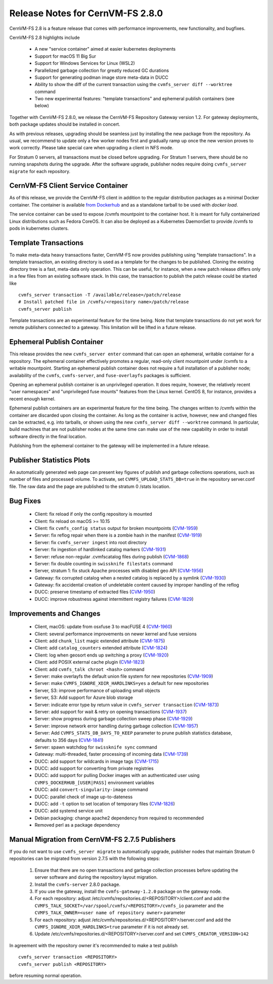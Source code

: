 Release Notes for CernVM-FS 2.8.0
=================================

CernVM-FS 2.8 is a feature release that comes with performance improvements,
new functionality, and bugfixes.

CernVM-FS 2.8 highlights include

  * A new "service container" aimed at easier kubernetes deployments
  * Support for macOS 11 Big Sur
  * Support for Windows Services for Linux (WSL2)
  * Parallelized garbage collection for greatly reduced GC durations
  * Support for generating podman image store meta-data in DUCC
  * Ability to show the diff of the current transaction using the
    ``cvmfs_server diff --worktree`` command
  * Two new experimental features: "template transactions" and ephemeral
    publish containers (see below)

Together with CernVM-FS 2.8.0, we release the CernVM-FS Repository Gateway
version 1.2. For gateway deployments, both package updates should be installed
in concert.

As with previous releases, upgrading should be seamless just by installing the
new package from the repository. As usual, we recommend to update only a few
worker nodes first and gradually ramp up once the new version proves to work
correctly. Please take special care when upgrading a client in NFS mode.

For Stratum 0 servers, all transactions must be closed before upgrading.
For Stratum 1 servers, there should be no running snapshots during the upgrade.
After the software upgrade, publisher nodes require doing
``cvmfs_server migrate`` for each repository.


CernVM-FS Client Service Container
----------------------------------

As of this release, we provide the CernVM-FS client in addition to the regular
distribution packages as a minimal Docker container.  The container is available
`from Dockerhub <https://hub.docker.com/r/cvmfs/service>`_ and as a standalone tarball to be used with `docker load`.

The service container can be used to expose /cvmfs mountpoint to the container
host. It is meant for fully containerized Linux distributions such as
Fedora CoreOS. It can also be deployed as a Kubernetes DaemonSet to provide /cvmfs
to pods in kubernetes clusters.


Template Transactions
---------------------

To make meta-data heavy transactions faster, CernVM-FS now provides publishing
using "template transactions". In a template transaction, an existing directory
is used as a template for the changes to be published. Cloning the existing
directory tree is a fast, meta-data only operation. This can be useful, for
instance, when a new patch release differs only in a few files from an existing
software stack. In this case, the transaction to publish the patch release could
be started like

::

    cvmfs_server transaction -T /available/release=/patch/release
    # Install patched file in /cvmfs/<repository name>/patch/release
    cvmfs_server publish

Template transactions are an experimental feature for the time being.
Note that template transactions do not yet work for remote publishers connected
to a gateway. This limitation will be lifted in a future release.


Ephemeral Publish Container
---------------------------

This release provides the new ``cvmfs_server enter`` command that can open
an ephemeral, writable container for a repository. The ephemeral container
effectively promotes a regular, read-only client mountpoint under /cvmfs to
a writable mountpoint. Starting an ephemeral publish container does not require
a full installation of a publisher node; availability of the ``cvmfs``,
``cvmfs-server``, and ``fuse-overlayfs`` packages is sufficient.

Opening an ephemeral publish container is an unprivileged operation. It does
require, however, the relatively recent "user namespaces" and "unprivileged
fuse mounts" features from the Linux kernel.  CentOS 8, for instance, provides
a recent enough kernel.

Ephemeral publish containers are an experimental feature for the time being.
The changes written to /cvmfs within the container are discarded upon closing
the container. As long as the container is active, however, new and changed
files can be extracted, e.g. into tarballs, or shown using the new
``cvmfs_server diff --worktree`` command. In particular, build machines that
are not publisher nodes at the same time can make use of the new capability in
order to install software directly in the final location.

Publishing from the ephemeral container to the gateway will be implemented in
a future release.


Publisher Statistics Plots
--------------------------

An automatically generated web page can present key figures of publish and
garbage collections operations, such as number of files and processed volume.
To activate, set ``CVMFS_UPLOAD_STATS_DB=true`` in the repository server.conf
file. The raw data and the page are published to the stratum 0 /stats location.


Bug Fixes
---------

  * Client: fix reload if only the config repository is mounted

  * Client: fix reload on macOS >= 10.15

  * Client: fix ``cvmfs_config status`` output for broken mountpoints
    (`CVM-1959 <https://sft.its.cern.ch/jira/browse/CVM-1959>`_)

  * Server: fix reflog repair when there is a zombie hash in the manifest
    (`CVM-1919 <https://sft.its.cern.ch/jira/browse/CVM-1919>`_)

  * Server: fix ``cvmfs_server ingest`` into root directory

  * Server: fix ingestion of hardlinked catalog markers
    (`CVM-1931 <https://sft.its.cern.ch/jira/browse/CVM-1931>`_)

  * Server: refuse non-regular .cvmfscatalog files during publish
    (`CVM-1868 <https://sft.its.cern.ch/jira/browse/CVM-1868>`_)

  * Server: fix double counting in ``swissknife filestats`` command

  * Server, stratum 1: fix stuck Apache processes with disabled geo API
    (`CVM-1956 <https://sft.its.cern.ch/jira/browse/CVM-1956>`_)

  * Gateway: fix corrupted catalog when a nested catalog is replaced by a symlink
    (`CVM-1930 <https://sft.its.cern.ch/jira/browse/CVM-1930>`_)

  * Gateway: fix accidental creation of undeletable content caused by improper
    handling of the reflog

  * DUCC: preserve timestamp of extracted files
    (`CVM-1950 <https://sft.its.cern.ch/jira/browse/CVM-1950>`_)

  * DUCC: improve robustness against intermittent registry failures
    (`CVM-1829 <https://sft.its.cern.ch/jira/browse/CVM-1829>`_)


Improvements and Changes
------------------------

  * Client, macOS: update from osxfuse 3 to macFUSE 4
    (`CVM-1960 <https://sft.its.cern.ch/jira/browse/CVM-1960>`_)

  * Client: several performance improvements on newer kernel and fuse versions

  * Client: add ``chunk_list`` magic extended attribute
    (`CVM-1875 <https://sft.its.cern.ch/jira/browse/CVM-1875>`_)

  * Client: add ``catalog_counters`` extended attribute
    (`CVM-1824 <https://sft.its.cern.ch/jira/browse/CVM-1824>`_)

  * Client: log when geosort ends up switching a proxy
    (`CVM-1920 <https://sft.its.cern.ch/jira/browse/CVM-1920>`_)

  * Client: add POSIX external cache plugin
    (`CVM-1823 <https://sft.its.cern.ch/jira/browse/CVM-1823>`_)

  * Client: add ``cvmfs_talk chroot <hash>`` command

  * Server: make overlayfs the default union file system for new repositories
    (`CVM-1909 <https://sft.its.cern.ch/jira/browse/CVM-1909>`_)

  * Server: make ``CVMFS_IGNORE_XDIR_HARDLINKS=yes`` a default for new
    repositories

  * Server, S3: improve performance of uploading small objects

  * Server, S3: Add support for Azure blob storage

  * Server: indicate error type by return value in ``cvmfs_server transaction``
    (`CVM-1873 <https://sft.its.cern.ch/jira/browse/CVM-1873>`_)

  * Server: add support for wait & retry on opening transactions
    (`CVM-1937 <https://sft.its.cern.ch/jira/browse/CVM-1937>`_)

  * Server: show progress during garbage collection sweep phase
    (`CVM-1929 <https://sft.its.cern.ch/jira/browse/CVM-1929>`_)

  * Server: improve network error handling during garbage collection
    (`CVM-1957 <https://sft.its.cern.ch/jira/browse/CVM-1957>`_)

  * Server: Add ``CVMFS_STATS_DB_DAYS_TO_KEEP`` parameter to prune publish
    statistics database, defaults to 356 days
    (`CVM-1841 <https://sft.its.cern.ch/jira/browse/CVM-1841>`_)

  * Server: spawn watchdog for ``swissknife sync`` command

  * Gateway: multi-threaded, faster processing of incoming data
    (`CVM-1739 <https://sft.its.cern.ch/jira/browse/CVM-1739>`_)

  * DUCC: add support for wildcards in image tags
    (`CVM-1715 <https://sft.its.cern.ch/jira/browse/CVM-1715>`_)

  * DUCC: add support for converting from private registries

  * DUCC: add support for pulling Docker images with an authenticated user
    using ``CVMFS_DOCKERHUB_[USER|PASS]`` environment variables

  * DUCC: add ``convert-singularity-image`` command

  * DUCC: parallel check of image up-to-dateness

  * DUCC: add ``-t`` option to set location of temporary files
    (`CVM-1826 <https://sft.its.cern.ch/jira/browse/CVM-1826>`_)

  * DUCC: add systemd service unit

  * Debian packaging: change apache2 dependency from required to recommended

  * Removed perl as a package dependency


Manual Migration from CernVM-FS 2.7.5 Publishers
------------------------------------------------

If you do not want to use ``cvmfs_server migrate`` to automatically upgrade,
publisher nodes that maintain Stratum 0 repositories can be migrated from
version 2.7.5 with the following steps:

  1. Ensure that there are no open transactions and garbage collection processes
     before updating the server software and during the repository layout
     migration.

  2. Install the ``cvmfs-server`` 2.8.0 package.

  3. If you use the gateway, install the ``cvmfs-gateway-1.2.0`` package on the
     gateway node.

  4. For each repository: adjust
     /etc/cvmfs/repositories.d/<REPOSITORY>/client.conf and add the
     ``CVMFS_TALK_SOCKET=/var/spool/cvmfs/<REPOSITORY>/cvmfs_io`` parameter and
     the ``CVMFS_TALK_OWNER=<user name of repository owner>`` parameter

  5. For each repository: adjust
     /etc/cvmfs/repositories.d/<REPOSITORY>/server.conf and add the
     ``CVMFS_IGNORE_XDIR_HARDLINKS=true`` parameter if it is not already
     set.

  6. Update /etc/cvmfs/repositories.d/<REPOSITORY>/server.conf and set
     ``CVMFS_CREATOR_VERSION=142``

In agreement with the repository owner it's recommended to make a test publish

::

    cvmfs_server transaction <REPOSITORY>
    cvmfs_server publish <REPOSITORY>

before resuming normal operation.

